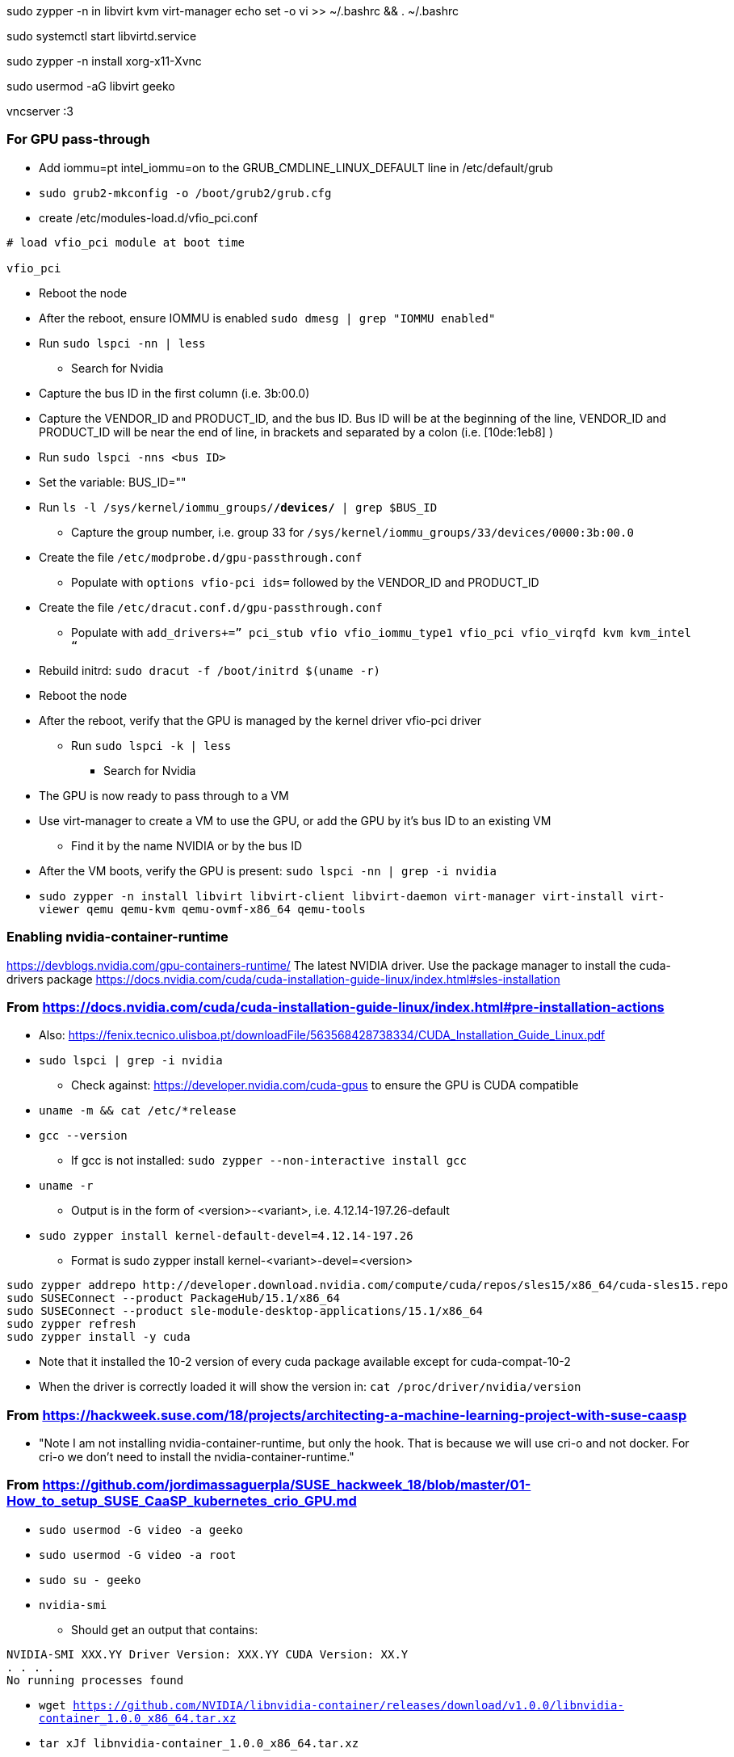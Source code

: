 sudo zypper -n in libvirt kvm virt-manager
echo set -o vi >> ~/.bashrc && . ~/.bashrc

sudo systemctl start libvirtd.service

sudo zypper -n install xorg-x11-Xvnc

sudo usermod -aG libvirt geeko

vncserver :3


### For GPU pass-through

* Add iommu=pt intel_iommu=on  to the GRUB_CMDLINE_LINUX_DEFAULT line in /etc/default/grub
* `sudo  grub2-mkconfig -o /boot/grub2/grub.cfg`


* create /etc/modules-load.d/vfio_pci.conf
----
# load vfio_pci module at boot time

vfio_pci
----

* Reboot the node
* After the reboot, ensure IOMMU is enabled `sudo dmesg | grep "IOMMU enabled"`

* Run `sudo lspci -nn | less`
** Search for Nvidia
* Capture the bus ID in the first column (i.e. 3b:00.0)
* Capture the VENDOR_ID and PRODUCT_ID, and the bus ID. Bus ID will be at the beginning of the line, VENDOR_ID and PRODUCT_ID will be near the end of line, in brackets and separated by a colon (i.e. [10de:1eb8] )

* Run `sudo lspci -nns <bus ID>`

* Set the variable: BUS_ID=""
* Run `ls -l /sys/kernel/iommu_groups/*/devices/* | grep $BUS_ID`
** Capture the group number, i.e. group 33 for `/sys/kernel/iommu_groups/33/devices/0000:3b:00.0`

* Create the file `/etc/modprobe.d/gpu-passthrough.conf`
** Populate with `options vfio-pci ids=` followed by the VENDOR_ID and PRODUCT_ID

* Create the file `/etc/dracut.conf.d/gpu-passthrough.conf`
** Populate with `add_drivers+=” pci_stub vfio vfio_iommu_type1 vfio_pci vfio_virqfd kvm kvm_intel “`

* Rebuild initrd: `sudo dracut -f /boot/initrd $(uname -r)`

* Reboot the node
* After the reboot, verify that the GPU is managed by the kernel driver vfio-pci driver
** Run `sudo lspci -k | less`
*** Search for Nvidia

* The GPU is now ready to pass through to a VM

* Use virt-manager to create a VM to use the GPU, or add the GPU by it's bus ID to an existing VM
** Find it by the name NVIDIA or by the bus ID

* After the VM boots, verify the GPU is present: `sudo lspci -nn | grep -i nvidia`


* `sudo zypper -n install  libvirt libvirt-client libvirt-daemon virt-manager virt-install virt-viewer qemu qemu-kvm qemu-ovmf-x86_64 qemu-tools`


### Enabling nvidia-container-runtime

https://devblogs.nvidia.com/gpu-containers-runtime/
The latest NVIDIA driver. Use the package manager to install the cuda-drivers package
https://docs.nvidia.com/cuda/cuda-installation-guide-linux/index.html#sles-installation

### From https://docs.nvidia.com/cuda/cuda-installation-guide-linux/index.html#pre-installation-actions
* Also: https://fenix.tecnico.ulisboa.pt/downloadFile/563568428738334/CUDA_Installation_Guide_Linux.pdf

* `sudo lspci | grep -i nvidia`
** Check against: https://developer.nvidia.com/cuda-gpus to ensure the GPU is CUDA compatible

* `uname -m && cat /etc/*release`
* `gcc --version`
** If gcc is not installed: `sudo zypper --non-interactive install gcc`

* `uname -r`
** Output is in the form of <version>-<variant>, i.e. 4.12.14-197.26-default
* `sudo zypper install kernel-default-devel=4.12.14-197.26`
** Format is sudo zypper install kernel-<variant>-devel=<version>

----
sudo zypper addrepo http://developer.download.nvidia.com/compute/cuda/repos/sles15/x86_64/cuda-sles15.repo
sudo SUSEConnect --product PackageHub/15.1/x86_64
sudo SUSEConnect --product sle-module-desktop-applications/15.1/x86_64
sudo zypper refresh
sudo zypper install -y cuda
----
                                                                                                                                                  
* Note that it installed the 10-2 version of every cuda package available except for cuda-compat-10-2

* When the driver is correctly loaded it will show the version in: `cat /proc/driver/nvidia/version`

### From https://hackweek.suse.com/18/projects/architecting-a-machine-learning-project-with-suse-caasp

* "Note I am not installing nvidia-container-runtime, but only the hook. That is because we will use cri-o and not docker. For cri-o we don't need to install the nvidia-container-runtime."



### From https://github.com/jordimassaguerpla/SUSE_hackweek_18/blob/master/01-How_to_setup_SUSE_CaaSP_kubernetes_crio_GPU.md

* `sudo usermod -G video -a geeko`
* `sudo usermod -G video -a root`
* `sudo su - geeko`
* `nvidia-smi`
** Should get an output that contains:
----
NVIDIA-SMI XXX.YY Driver Version: XXX.YY CUDA Version: XX.Y
. . . .
No running processes found
----

* `wget https://github.com/NVIDIA/libnvidia-container/releases/download/v1.0.0/libnvidia-container_1.0.0_x86_64.tar.xz`
* `tar xJf libnvidia-container_1.0.0_x86_64.tar.xz`
* `sudo cp libnvidia-container_1.0.0/usr/local/bin/nvidia-container-cli /usr/bin`
* `sudo cp libnvidia-container_1.0.0/usr/local/lib/libnvidia-container.so* /usr/lib64`
* `nvidia-container-cli info`
** Should get an output that contains:
----
NVRM version:   XXX.YY                                                          
CUDA version:   XX.Y  
Model:		X
Brand:		Y
----

* Process for installing nvidia-container-toolkit:
** Start on the CaaS Platform Admin Workstation
----
podman run -ti -v$PWD:/var/tmp centos:7
DIST=$(. /etc/os-release; echo $ID$VERSION_ID)
curl -s -L https://nvidia.github.io/nvidia-container-runtime/$DIST/nvidia-container-runtime.repo |    tee /etc/yum.repos.d/nvidia-container-runtime.repo
yum install --downloadonly nvidia-container-runtime-hook
cp /var/cache/yum/x86_64/7/nvidia-container-runtime/packages/nvidia-container-toolkit-1.0.5-2.x86_64.rpm /var/tmp
exit
----

*** Create the unrpm script from: https://github.com/openSUSE/obs-build/blob/master/unrpm
*** Unpack the rpm: `bash unrpm nvidia-container-toolkit-1.0.5-2.x86_64.rpm`
*** SCP the files to the GPU Worker Node: 
**** Set this variable to the FQDN of the GPU Worker Nodes `WORKER=""`
**** Execute these commands:
----
ssh $WORKER sudo mkdir -p /etc/nvidia-container-runtime/
scp etc/nvidia-container-runtime/config.toml root@$WORKER:/etc/nvidia-container-runtime/config.toml 
scp usr/share/containers/oci/hooks.d/oci-nvidia-hook.json root@$WORKER:/usr/share/containers/oci/hooks.d/oci-nvidia-hook.json
ssh $WORKER sudo mkdir -p /usr/libexec/oci/hooks.d/
scp usr/libexec/oci/hooks.d/oci-nvidia-hook root@$WORKER:/usr/libexec/oci/hooks.d/oci-nvidia-hook
----

** Continue the process on the GPU Worker Node:
*** Edit  the /etc/nvidia-container-runtime/config.toml file to uncomment or insert the line: `user = "root:video"`






* `sudo chmod 0666 /dev/nvidia*`
* `sudo chown root:video /dev/nvidia*`

                                                                                                                                                  
// vim: set syntax=asciidoc:  
